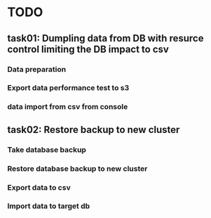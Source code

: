 * TODO
** task01: Dumpling data from DB with resurce control limiting the DB impact to csv
*** Data preparation
*** Export data performance test to s3
*** data import from csv from console
** task02: Restore backup to new cluster
*** Take database backup
*** Restore database backup to new cluster
*** Export data to csv
*** Import data to target db
